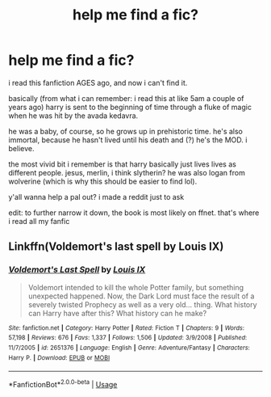 #+TITLE: help me find a fic?

* help me find a fic?
:PROPERTIES:
:Author: olivia-starr01
:Score: 2
:DateUnix: 1537560768.0
:DateShort: 2018-Sep-21
:END:
i read this fanfiction AGES ago, and now i can't find it.

basically (from what i can remember: i read this at like 5am a couple of years ago) harry is sent to the beginning of time through a fluke of magic when he was hit by the avada kedavra.

he was a baby, of course, so he grows up in prehistoric time. he's also immortal, because he hasn't lived until his death and (?) he's the MOD. i believe.

the most vivid bit i remember is that harry basically just lives lives as different people. jesus, merlin, i think slytherin? he was also logan from wolverine (which is why this should be easier to find lol).

y'all wanna help a pal out? i made a reddit just to ask

edit: to further narrow it down, the book is most likely on ffnet. that's where i read all my fanfic


** Linkffn(Voldemort's last spell by Louis IX)
:PROPERTIES:
:Author: MoD_Peverell
:Score: 2
:DateUnix: 1537640355.0
:DateShort: 2018-Sep-22
:END:

*** [[https://www.fanfiction.net/s/2651376/1/][*/Voldemort's Last Spell/*]] by [[https://www.fanfiction.net/u/682104/Louis-IX][/Louis IX/]]

#+begin_quote
  Voldemort intended to kill the whole Potter family, but something unexpected happened. Now, the Dark Lord must face the result of a severely twisted Prophecy as well as a very old... thing. What history can Harry have after this? What history can he make?
#+end_quote

^{/Site/:} ^{fanfiction.net} ^{*|*} ^{/Category/:} ^{Harry} ^{Potter} ^{*|*} ^{/Rated/:} ^{Fiction} ^{T} ^{*|*} ^{/Chapters/:} ^{9} ^{*|*} ^{/Words/:} ^{57,198} ^{*|*} ^{/Reviews/:} ^{676} ^{*|*} ^{/Favs/:} ^{1,337} ^{*|*} ^{/Follows/:} ^{1,506} ^{*|*} ^{/Updated/:} ^{3/9/2008} ^{*|*} ^{/Published/:} ^{11/7/2005} ^{*|*} ^{/id/:} ^{2651376} ^{*|*} ^{/Language/:} ^{English} ^{*|*} ^{/Genre/:} ^{Adventure/Fantasy} ^{*|*} ^{/Characters/:} ^{Harry} ^{P.} ^{*|*} ^{/Download/:} ^{[[http://www.ff2ebook.com/old/ffn-bot/index.php?id=2651376&source=ff&filetype=epub][EPUB]]} ^{or} ^{[[http://www.ff2ebook.com/old/ffn-bot/index.php?id=2651376&source=ff&filetype=mobi][MOBI]]}

--------------

*FanfictionBot*^{2.0.0-beta} | [[https://github.com/tusing/reddit-ffn-bot/wiki/Usage][Usage]]
:PROPERTIES:
:Author: FanfictionBot
:Score: 2
:DateUnix: 1537640411.0
:DateShort: 2018-Sep-22
:END:
